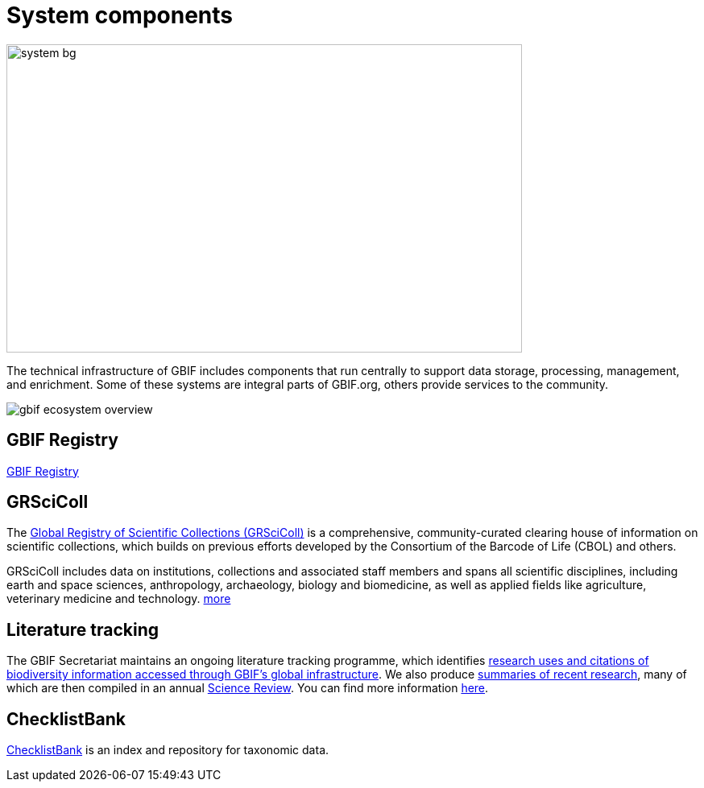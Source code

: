 = System components

image::system-bg.png[align=center,640,383]

The technical infrastructure of GBIF includes components that run centrally to support data storage, processing, management, and enrichment. Some of these systems are integral parts of GBIF.org, others provide services to the community. 

image::gbif_ecosystem_overview.jpg[]

== GBIF Registry

https://registry.gbif.org/[GBIF Registry]

== GRSciColl

The https://www.gbif.org/grscicoll[Global Registry of Scientific Collections (GRSciColl)] is a comprehensive, community-curated clearing house of information on scientific collections, which builds on previous efforts developed by the Consortium of the Barcode of Life (CBOL) and others.

GRSciColl includes data on institutions, collections and associated staff members and spans all scientific disciplines, including earth and space sciences, anthropology, archaeology, biology and biomedicine, as well as applied fields like agriculture, veterinary medicine and technology. https://www.gbif.org/grscicoll[more]

== Literature tracking

The GBIF Secretariat maintains an ongoing literature tracking programme, which identifies https://www.gbif.org/resource/search?contentType=literature[research uses and citations of biodiversity information accessed through GBIF’s global infrastructure]. We also produce https://www.gbif.org/resource/search?contentType=dataUse[summaries of recent research], many of which are then compiled in an annual https://www.gbif.org/science-review[Science Review]. You can find more information https://www.gbif.org/literature-tracking[here].

== ChecklistBank

https://www.checklistbank.org/[ChecklistBank] is an index and repository for taxonomic data. 
// include: how to publish data: link to checklist publishing page

